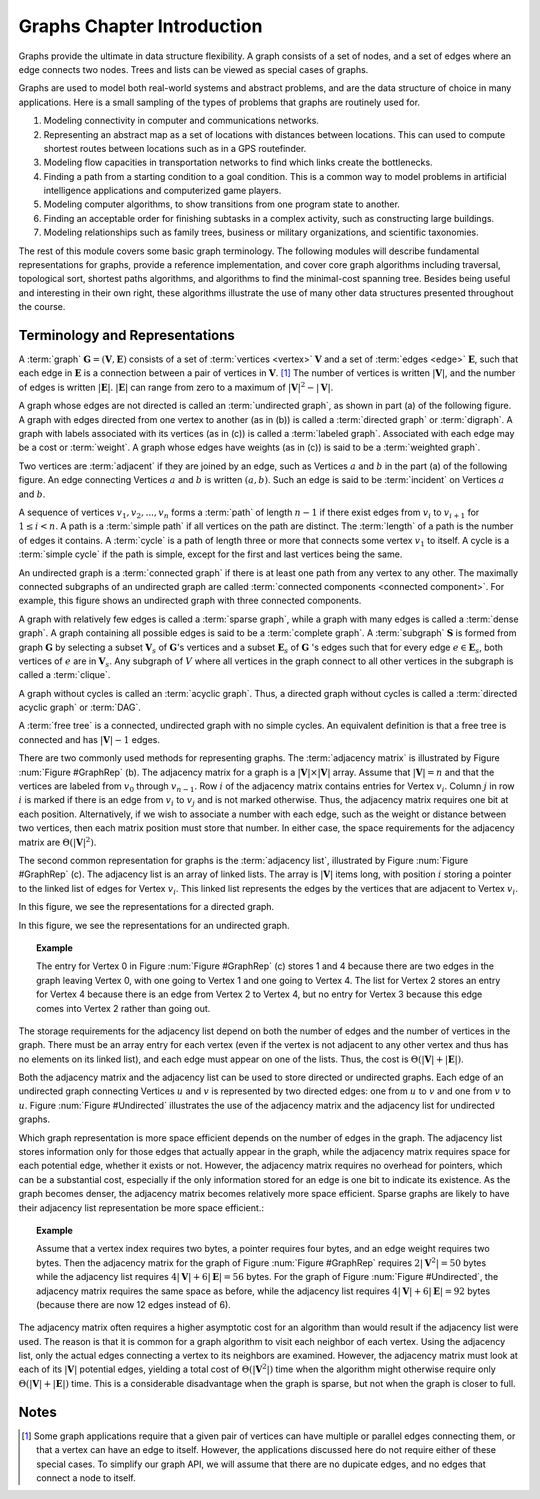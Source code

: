 .. This file is part of the OpenDSA eTextbook project. See
.. http://algoviz.org/OpenDSA for more details.
.. Copyright (c) 2012-2013 by the OpenDSA Project Contributors, and
.. distributed under an MIT open source license.

.. avmetadata::
   :author: Cliff Shaffer
   :prerequisites:
   :topic: Graphs


.. odsalink:: AV/Graph/GraphDefCON.css
.. odsalink:: AV/Development/GIntroRepCON2_2.css
.. odsalink:: AV/Development/GIntroRepCON2_3.css

Graphs Chapter Introduction
===========================

Graphs provide the ultimate in data structure flexibility.
A graph consists of a set of nodes, and a set of edges where an
edge connects two nodes.
Trees and lists can be viewed as special cases of graphs.

Graphs are used to model both real-world systems and abstract
problems, and are the data structure of choice in many
applications.
Here is a small sampling of the types of problems that graphs are
routinely used for.

#. Modeling connectivity in computer and communications networks.

#. Representing an abstract map as a set of locations with distances
   between locations. This can used to compute shortest routes between
   locations such as in a GPS routefinder.

#. Modeling flow capacities in transportation networks to find which
   links create the bottlenecks.

#. Finding a path from a starting condition to a goal condition.
   This is a common way to model problems in artificial intelligence
   applications and computerized game players.

#. Modeling computer algorithms, to show transitions from one program
   state to another.

#. Finding an acceptable order for finishing subtasks in a complex
   activity, such as constructing large buildings.

#. Modeling relationships such as family trees, business or military
   organizations, and scientific taxonomies.

The rest of this module covers some basic graph terminology.
The following modules will describe fundamental representations for
graphs, provide a reference implementation, and cover
core graph algorithms including traversal, topological sort, shortest
paths algorithms, and algorithms to find the minimal-cost spanning tree.
Besides being useful and interesting in their own right, these
algorithms illustrate the use of many other data structures presented
throughout the course.


Terminology and Representations
-------------------------------

A :term:`graph` :math:`\mathbf{G} = (\mathbf{V}, \mathbf{E})` consists
of a set of :term:`vertices <vertex>` :math:`\mathbf{V}` and a set of
:term:`edges <edge>` :math:`\mathbf{E}`,
such that each edge in :math:`\mathbf{E}` is a connection between a
pair of vertices in :math:`\mathbf{V}`. [#]_
The number of vertices is written :math:`|\mathbf{V}|`, and the number
of edges is written :math:`|\mathbf{E}|`.
:math:`|\mathbf{E}|` can range from zero to a maximum of
:math:`|\mathbf{V}|^2 - |\mathbf{V}|`.

A graph whose edges are not directed is called an
:term:`undirected graph`, as shown in part (a) of the following
figure.
A graph with edges directed from one vertex to another
(as in (b)) is called a :term:`directed graph` or :term:`digraph`.
A graph with labels associated with its vertices
(as in (c)) is called a :term:`labeled graph`.
Associated with each edge may be a cost or :term:`weight`.
A graph whose edges have weights
(as in (c)) is said to be a :term:`weighted graph`.

.. _GraphTerms:

.. inlineav:: GdirundirCON dgm 
   :output: show


Two vertices are :term:`adjacent` if they are joined by an edge, such
as Vertices :math:`a` and :math:`b` in the part (a) of the following
figure.
An edge connecting Vertices :math:`a` and :math:`b` is written
:math:`(a, b)`.
Such an edge is said to be :term:`incident` on Vertices :math:`a`
and :math:`b`.

.. inlineav:: GneighborCON dgm
   :output: show

A sequence of vertices :math:`v_1, v_2, ..., v_n`
forms a :term:`path` of length :math:`n-1` if there exist edges from
:math:`v_i` to :math:`v_{i+1}` for :math:`1 \leq i < n`.
A path is a :term:`simple path` if all vertices on the path are
distinct.
The :term:`length` of a path is the number of edges it contains.
A :term:`cycle` is a path of length three or more that connects
some vertex :math:`v_1` to itself.
A cycle is a :term:`simple cycle` if the path is simple, except for
the first and last vertices being the same.

.. inlineav:: GpathDefCON dgm 
   :output: show 

An undirected graph is a :term:`connected graph` if there is at least
one path from any vertex to any other.
The maximally connected subgraphs of an undirected graph are called
:term:`connected components <connected component>`.
For example, this figure shows an undirected graph
with three connected components.

.. _ConCom:

.. inlineav:: GconcomCON dgm
   :output: show

A graph with relatively few edges is called a :term:`sparse graph`,
while a graph with many edges is called a :term:`dense graph`.
A graph containing all possible edges is said to be a
:term:`complete graph`.
A :term:`subgraph` :math:`\mathbf{S}` is formed from graph
:math:`\mathbf{G}` by selecting a subset :math:`\mathbf{V}_s` of
:math:`\mathbf{G}`'s vertices and a subset 
:math:`\mathbf{E}_s` of :math:`\mathbf{G}` 's edges such that for every
edge :math:`e  \in \mathbf{E}_s`,
both vertices of :math:`e` are in :math:`\mathbf{V}_s`.
Any subgraph of :math:`V` where all vertices in the graph connect to
all other vertices in the subgraph is called a :term:`clique`.

.. inlineav:: GsparseDefCON dgm
   :output: show

A graph without cycles is called an :term:`acyclic graph`.
Thus, a directed graph without cycles is called a
:term:`directed acyclic graph` or :term:`DAG`.

A :term:`free tree` is a connected, undirected graph with no simple
cycles.
An equivalent definition is that
a free tree is connected and has :math:`|\mathbf{V}| - 1` edges.

There are two commonly used methods for representing graphs.
The :term:`adjacency matrix`
is illustrated by Figure :num:`Figure #GraphRep` (b).
The adjacency matrix for a graph is a
:math:`|\mathbf{V}| \times |\mathbf{V}|` array.
Assume that :math:`|\mathbf{V}| = n` and that
the vertices are labeled from :math:`v_0` through
:math:`v_{n-1}`.
Row :math:`i` of the adjacency matrix contains entries for
Vertex :math:`v_i`.
Column :math:`j` in row :math:`i` is marked if there is an edge
from :math:`v_i` to :math:`v_j` and is not marked otherwise.
Thus, the adjacency matrix requires one bit at each position.
Alternatively, if we wish to associate a number with each edge,
such as the weight or distance between two vertices,
then each matrix position must store that number.
In either case, the space requirements for the adjacency matrix are
:math:`\Theta(|\mathbf{V}|^2)`.

The second common representation for graphs is the
:term:`adjacency list`,
illustrated by Figure :num:`Figure #GraphRep` (c).
The adjacency list is an array of linked lists.
The array is :math:`|\mathbf{V}|` items long, with position :math:`i`
storing a pointer to the linked list of edges for Vertex :math:`v_i`.
This linked list represents the edges by the vertices that are
adjacent to Vertex :math:`v_i`.

.. TODO::
   type: Figure

   Refactor these figures to be one for adjacency matrix and the other
   for adjacency list, rather than one for directed graph and the other
   for undirected graph.

In this figure, we see the representations for a directed graph.

.. inlineav:: GIntroRepCON2_2 dgm 
   :output: show

In this figure, we see the representations for an undirected graph.

.. _Undirected:

.. inlineav:: GIntroRepCON2_3 dgm 
   :output: show 

.. topic:: Example

   The entry for Vertex 0 in Figure :num:`Figure #GraphRep` (c)
   stores 1 and 4 because there are two edges in the
   graph leaving Vertex 0, with one going to Vertex 1 and one going to
   Vertex 4.
   The list for Vertex 2 stores an entry for Vertex 4 because there is
   an edge from Vertex 2 to Vertex 4, but no entry for Vertex 3
   because this edge comes into Vertex 2 rather than going out.

The storage requirements for the adjacency list depend on both the
number of edges and the number of vertices in the graph.
There must be an array entry for each vertex (even if the vertex is
not adjacent to any other vertex and thus has no elements on its
linked list), and each edge must appear on one of the lists.
Thus, the cost is :math:`\Theta(|\mathbf{V}| + |\mathbf{E}|)`.

Both the adjacency matrix and the adjacency list can be used to store
directed or undirected
graphs.
Each edge of an undirected graph connecting Vertices :math:`u`
and :math:`v` is represented by two directed edges: one from
:math:`u` to :math:`v` and one from :math:`v` to :math:`u`.
Figure :num:`Figure #Undirected` illustrates the use of the adjacency
matrix and the adjacency list for undirected graphs.

Which graph representation is more space efficient depends on the
number of edges in the graph.
The adjacency list stores information only for those edges that
actually appear in the graph, while the adjacency matrix requires
space for each potential edge, whether it exists or not.
However, the adjacency matrix requires no overhead for pointers,
which can be a substantial cost, especially if the only information
stored for an edge is one bit to indicate its existence.
As the graph becomes denser, the adjacency matrix becomes
relatively more space efficient.
Sparse graphs are likely to have their adjacency list representation
be more space efficient.:

.. topic:: Example

   Assume that a vertex index requires two bytes, a pointer requires
   four bytes, and an edge weight requires two bytes.
   Then the adjacency matrix for the graph of
   Figure :num:`Figure #GraphRep` 
   requires :math:`2 |\mathbf{V}^2| = 50` bytes while the adjacency list
   requires :math:`4 |\mathbf{V}| + 6 |\mathbf{E}| = 56` bytes.
   For the graph of Figure :num:`Figure #Undirected`, the adjacency
   matrix requires the same space as before, while the adjacency list
   requires :math:`4 |\mathbf{V}| + 6 |\mathbf{E}| = 92` bytes
   (because there are now 12 edges instead of 6).

.. avembed:: Exercises/Development/GraphSpaceReqSum.html ka 

The adjacency matrix often requires a higher asymptotic cost for an
algorithm than would result if the adjacency list were used.
The reason is that it is common for a graph algorithm
to visit each neighbor of each vertex.
Using the adjacency list, only the actual edges connecting a vertex to
its neighbors are examined.
However, the adjacency matrix must look at each of its
:math:`|\mathbf{V}|`
potential edges, yielding a total cost of
:math:`\Theta(|\mathbf{V}^2|)`
time when the algorithm might otherwise require only
:math:`\Theta(|\mathbf{V}| + |\mathbf{E}|)` time.
This is a considerable disadvantage when the graph is sparse,
but not when the graph is closer to full.

.. avembed:: Exercises/Development/GraphIntroSumm.html ka 

Notes
-----

.. [#] Some graph applications require that a given pair of vertices
       can have multiple or parallel edges connecting them, or that a
       vertex can have an edge to itself.
       However, the applications discussed here do not require
       either of these special cases.
       To simplify our graph API, we will assume that there are no
       dupicate edges, and no edges that connect a node to itself.

.. odsascript:: AV/Graph/GdirundirCON.js
.. odsascript:: AV/Graph/GneighborCON.js
.. odsascript:: AV/Graph/GpathDefCON.js
.. odsascript:: AV/Graph/GconcomCON.js
.. odsascript:: AV/Graph/GsparseDefCON.js
.. odsascript:: AV/Development/GIntroRepCON2_2.js
.. odsascript:: AV/Development/GIntroRepCON2_3.js
